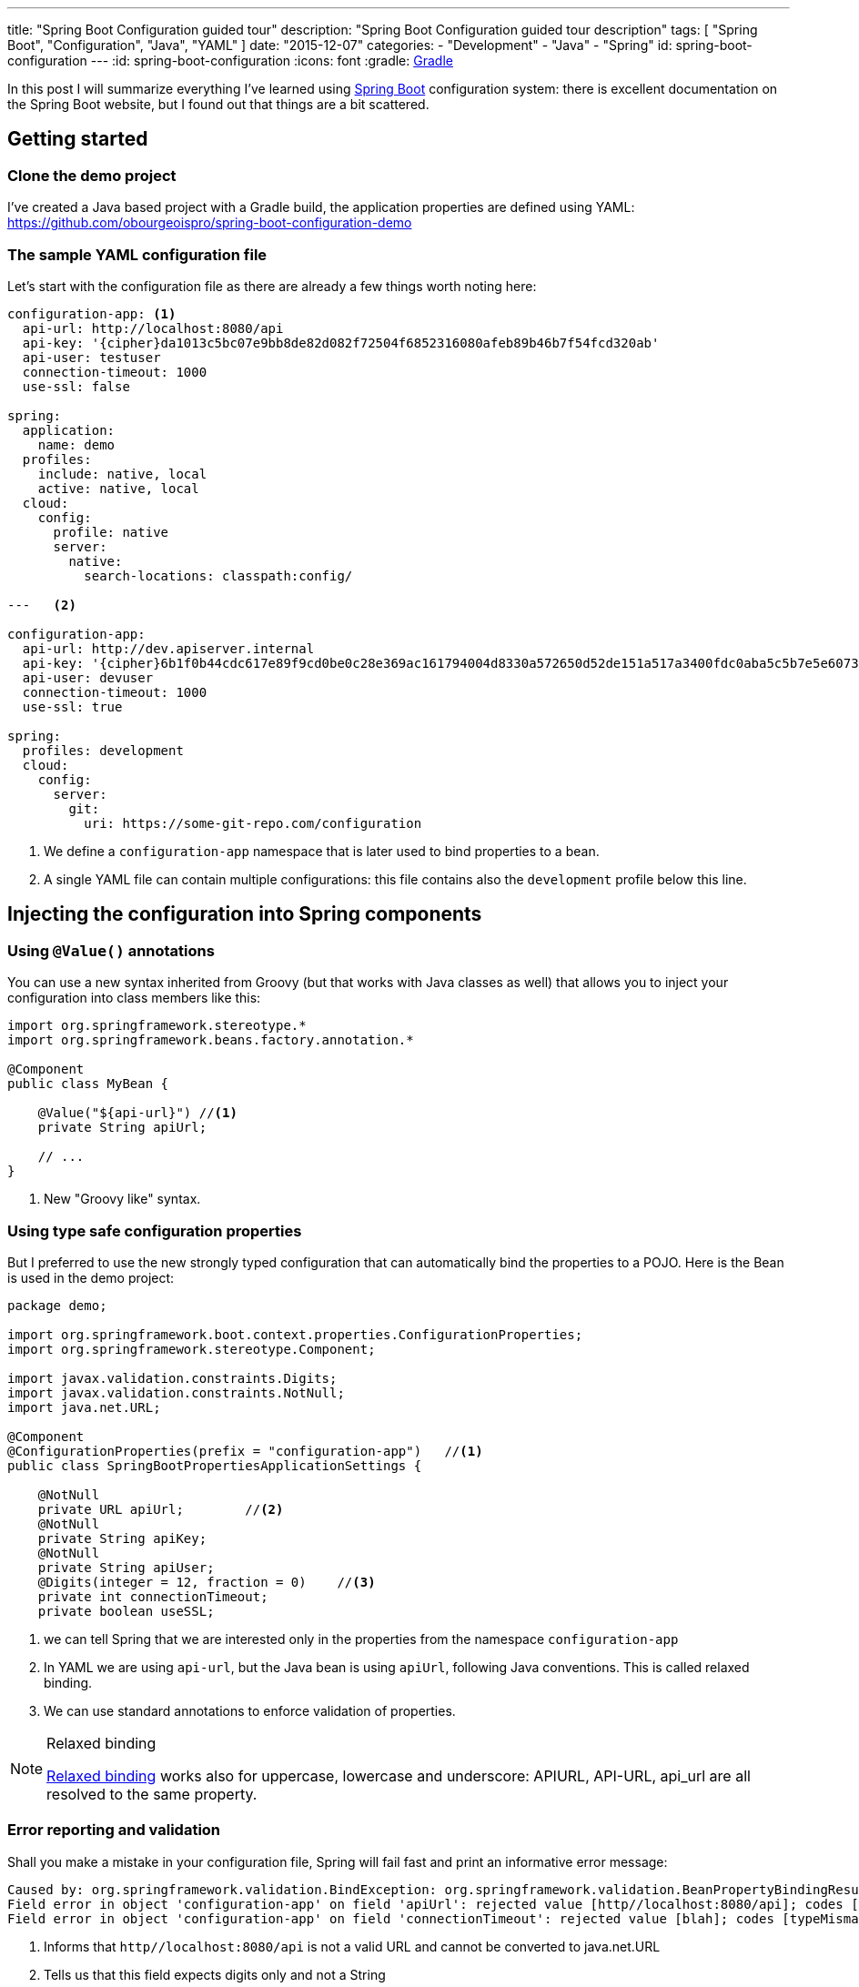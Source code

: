 ---
title: "Spring Boot Configuration guided tour"
description: "Spring Boot Configuration guided tour description"
tags: [ "Spring Boot", "Configuration", "Java", "YAML" ]
date: "2015-12-07"
categories:
  - "Development"
  - "Java"
  - "Spring"
id: spring-boot-configuration
---
:id: spring-boot-configuration
:icons: font
:gradle: http://www.gradle.org[Gradle]

In this post I will summarize everything I've learned using http://projects.spring.io/spring-boot/[Spring Boot] configuration system: there is
excellent documentation on the Spring Boot website, but I found out that things are a bit scattered.

== Getting started

=== Clone the demo project

I've created a Java based project with a Gradle build, the application properties are defined using YAML:
https://github.com/obourgeoispro/spring-boot-configuration-demo

=== The sample YAML configuration file

Let's start with the configuration file as there are already a few things worth noting here:

[source,yaml]
----

configuration-app: <1>
  api-url: http://localhost:8080/api
  api-key: '{cipher}da1013c5bc07e9bb8de82d082f72504f6852316080afeb89b46b7f54fcd320ab'
  api-user: testuser
  connection-timeout: 1000
  use-ssl: false

spring:
  application:
    name: demo
  profiles:
    include: native, local
    active: native, local
  cloud:
    config:
      profile: native
      server:
        native:
          search-locations: classpath:config/

---   <2>

configuration-app:
  api-url: http://dev.apiserver.internal
  api-key: '{cipher}6b1f0b44cdc617e89f9cd0be0c28e369ac161794004d8330a572650d52de151a517a3400fdc0aba5c5b7e5e60732ff0f'
  api-user: devuser
  connection-timeout: 1000
  use-ssl: true

spring:
  profiles: development
  cloud:
    config:
      server:
        git:
          uri: https://some-git-repo.com/configuration
----

<1> We define a ```configuration-app``` namespace that is later used to bind properties to a bean.
<2> A single YAML file can contain multiple configurations: this file contains also the ```development``` profile below this line.

== Injecting the configuration into Spring components

=== Using ```@Value()``` annotations

You can use a new syntax inherited from Groovy (but that works with Java classes as well) that allows you to inject your
configuration into class members like this:

[source,java]
----
import org.springframework.stereotype.*
import org.springframework.beans.factory.annotation.*

@Component
public class MyBean {

    @Value("${api-url}") //<1>
    private String apiUrl;

    // ...
}
----
<1> New "Groovy like" syntax.

=== Using type safe configuration properties

But I preferred to use the new strongly typed configuration that can automatically bind the properties to a POJO.
Here is the Bean is used in the demo project:

[source,java]
----
package demo;

import org.springframework.boot.context.properties.ConfigurationProperties;
import org.springframework.stereotype.Component;

import javax.validation.constraints.Digits;
import javax.validation.constraints.NotNull;
import java.net.URL;

@Component
@ConfigurationProperties(prefix = "configuration-app")   //<1>
public class SpringBootPropertiesApplicationSettings {

    @NotNull
    private URL apiUrl;        //<2>
    @NotNull
    private String apiKey;
    @NotNull
    private String apiUser;
    @Digits(integer = 12, fraction = 0)    //<3>
    private int connectionTimeout;
    private boolean useSSL;
----
<1> we can tell Spring that we are interested only in the properties from the namespace ```configuration-app```
<2> In YAML we are using ```api-url```, but the Java bean is using ```apiUrl```, following Java conventions. This is called relaxed binding.
<3> We can use standard annotations to enforce validation of properties.

[NOTE]
.Relaxed binding
=================================================================================
http://docs.spring.io/spring-boot/docs/current/reference/html/boot-features-external-config.html#boot-features-external-config-relaxed-binding[Relaxed binding]
works also for uppercase, lowercase and underscore: APIURL, API-URL, api_url are all resolved to the same property.
=================================================================================

=== Error reporting and validation

Shall you make a mistake in your configuration file, Spring will fail fast and print an informative error message:
[source,java]
----
Caused by: org.springframework.validation.BindException: org.springframework.validation.BeanPropertyBindingResult: 2 errors
Field error in object 'configuration-app' on field 'apiUrl': rejected value [http//localhost:8080/api]; codes [typeMismatch.configuration-app.apiUrl,typeMismatch.apiUrl,typeMismatch.java.net.URL,typeMismatch]; arguments [org.springframework.context.support.DefaultMessageSourceResolvable: codes [configuration-app.apiUrl,apiUrl]; arguments []; default message [apiUrl]]; default message [Failed to convert property value of type 'java.lang.String' to required type 'java.net.URL' for property 'apiUrl'; nested exception is org.springframework.core.convert.ConverterNotFoundException: No converter found capable of converting from type java.lang.String to type @javax.validation.constraints.NotNull java.net.URL] <1>
Field error in object 'configuration-app' on field 'connectionTimeout': rejected value [blah]; codes [typeMismatch.configuration-app.connectionTimeout,typeMismatch.connectionTimeout,typeMismatch.int,typeMismatch]; arguments [org.springframework.context.support.DefaultMessageSourceResolvable: codes [configuration-app.connectionTimeout,connectionTimeout]; arguments []; default message [connectionTimeout]]; default message [Failed to convert property value of type 'java.lang.String' to required type 'int' for property 'connectionTimeout'; nested exception is org.springframework.core.convert.ConverterNotFoundException: No converter found capable of converting from type java.lang.String to type @javax.validation.constraints.Digits int] <2>
----
<1> Informs that ```http//localhost:8080/api``` is not a valid URL and cannot be converted to java.net.URL
<2> Tells us that this field expects digits only and not a String

If you want to go further with validation of properties, you can also create your own https://github.com/spring-projects/spring-boot/tree/master/spring-boot-samples/spring-boot-sample-property-validation[Custom validators]
and of course replace the default messages with custom - translated - messages.

=== Generating configuration meta-data

Spring Boot provides an annotation processor that can scan your configuration Beans and generate JSON documentation.
http://docs.spring.io/spring-boot/docs/1.2.5.RELEASE/reference/html/configuration-metadata.html#configuration-metadata-annotation-processor[see Spring boot annotation processor setup]

This JSON documentation is then used by your IDE to offer completion and validation of properties:

image::../custom-props-completion.PNG[Custom properties completion, title="Custom properties completion"]
This is also working with the relaxed binding!

image::../relaxed-binding-validation.PNG[Relaxed binding validation, title="Relaxed binding validation"]

== Using Spring profiles

Spring profiles allows you to manage configuration specific to an environment or context: in the demo project there are 2 profiles in the same YAML file.
You can also have one file per profile.


== Spring Cloud Config

=== Encrypting sensitive properties

I found the name Spring Cloud a bit misleading because in this module you also find features to encrypt properties.
To encrypt your properties, you can use the command line with http://cloud.spring.io/spring-cloud-cli/[Spring Cloud CLI] or use the
REST endpoint ```/encrypt```.

You can use symmetric encryption with a key configured in the ```bootstrap.yml``` file, or, more realistically,
you'll want to use the system property ```ENCRYPT_KEY``` or a parameter on the command line to set up the encryption key.

There is also the possibility to use http://cloud.spring.io/spring-cloud-config/spring-cloud-config.html#_key_management[asymmetric keys].

[NOTE]
.Exception due to "illegal key size"
You'll probably get this exception if you are using the SUN JDK, the README explains
https://github.com/spring-cloud/spring-cloud-commons[how to install the Java Cryptographic Extension]

=== Managing a configuration server

For production it is recommended to use a Git server, but the demo project is configured to look for a property file in the default path ```resources/config``` and we
https://stackoverflow.com/questions/27131143/spring-cloud-configuration-server-not-working-with-local-properties-file[activate the native profile].

Spring Cloud Config offers a mechanism to dynamically reload properties using a REST API.

== Conclusion

Spring, as an enterprise framework, always had excellent support for application configuration, and when working with Spring
Boot I was glad to see that this support is even better now.

It seems to me that configuration and logging are often overlooked topics because they seem to be a mundane task.
I believe it is important to have solid logging and application configuration as that can save a lot of money to your company.